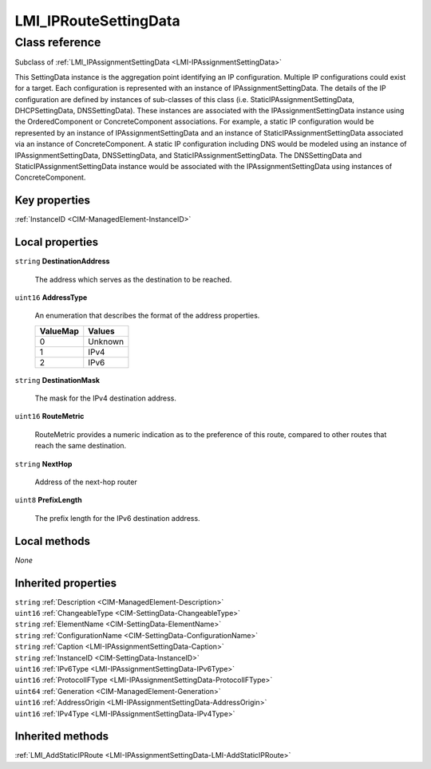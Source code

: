 .. _LMI-IPRouteSettingData:

LMI_IPRouteSettingData
----------------------

Class reference
===============
Subclass of :ref:`LMI_IPAssignmentSettingData <LMI-IPAssignmentSettingData>`

This SettingData instance is the aggregation point identifying an IP configuration. Multiple IP configurations could exist for a target. Each configuration is represented with an instance of IPAssignmentSettingData. The details of the IP configuration are defined by instances of sub-classes of this class (i.e. StaticIPAssignmentSettingData, DHCPSettingData, DNSSettingData). These instances are associated with the IPAssignmentSettingData instance using the OrderedComponent or ConcreteComponent associations. For example, a static IP configuration would be represented by an instance of IPAssignmentSettingData and an instance of StaticIPAssignmentSettingData associated via an instance of ConcreteComponent. A static IP configuration including DNS would be modeled using an instance of IPAssignmentSettingData, DNSSettingData, and StaticIPAssignmentSettingData. The DNSSettingData and StaticIPAssignmentSettingData instance would be associated with the IPAssignmentSettingData using instances of ConcreteComponent.


Key properties
^^^^^^^^^^^^^^

| :ref:`InstanceID <CIM-ManagedElement-InstanceID>`

Local properties
^^^^^^^^^^^^^^^^

.. _LMI-IPRouteSettingData-DestinationAddress:

``string`` **DestinationAddress**

    The address which serves as the destination to be reached.

    
.. _LMI-IPRouteSettingData-AddressType:

``uint16`` **AddressType**

    An enumeration that describes the format of the address properties.

    
    ======== =======
    ValueMap Values 
    ======== =======
    0        Unknown
    1        IPv4   
    2        IPv6   
    ======== =======
    
.. _LMI-IPRouteSettingData-DestinationMask:

``string`` **DestinationMask**

    The mask for the IPv4 destination address.

    
.. _LMI-IPRouteSettingData-RouteMetric:

``uint16`` **RouteMetric**

    RouteMetric provides a numeric indication as to the preference of this route, compared to other routes that reach the same destination.

    
.. _LMI-IPRouteSettingData-NextHop:

``string`` **NextHop**

    Address of the next-hop router

    
.. _LMI-IPRouteSettingData-PrefixLength:

``uint8`` **PrefixLength**

    The prefix length for the IPv6 destination address.

    

Local methods
^^^^^^^^^^^^^

*None*

Inherited properties
^^^^^^^^^^^^^^^^^^^^

| ``string`` :ref:`Description <CIM-ManagedElement-Description>`
| ``uint16`` :ref:`ChangeableType <CIM-SettingData-ChangeableType>`
| ``string`` :ref:`ElementName <CIM-SettingData-ElementName>`
| ``string`` :ref:`ConfigurationName <CIM-SettingData-ConfigurationName>`
| ``string`` :ref:`Caption <LMI-IPAssignmentSettingData-Caption>`
| ``string`` :ref:`InstanceID <CIM-SettingData-InstanceID>`
| ``uint16`` :ref:`IPv6Type <LMI-IPAssignmentSettingData-IPv6Type>`
| ``uint16`` :ref:`ProtocolIFType <LMI-IPAssignmentSettingData-ProtocolIFType>`
| ``uint64`` :ref:`Generation <CIM-ManagedElement-Generation>`
| ``uint16`` :ref:`AddressOrigin <LMI-IPAssignmentSettingData-AddressOrigin>`
| ``uint16`` :ref:`IPv4Type <LMI-IPAssignmentSettingData-IPv4Type>`

Inherited methods
^^^^^^^^^^^^^^^^^

| :ref:`LMI_AddStaticIPRoute <LMI-IPAssignmentSettingData-LMI-AddStaticIPRoute>`

